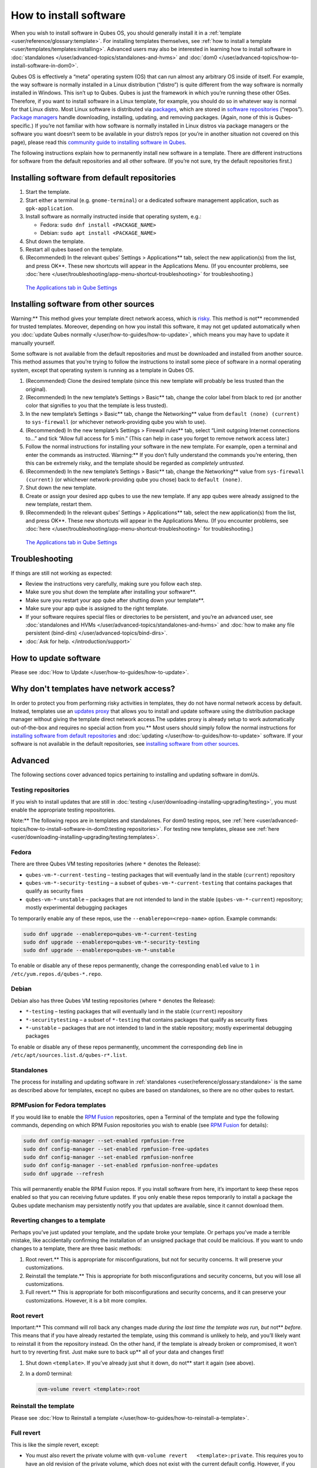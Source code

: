 =======================
How to install software
=======================


When you wish to install software in Qubes OS, you should generally
install it in a :ref:`template <user/reference/glossary:template>`. For installing
templates themselves, see :ref:`how to install a template <user/templates/templates:installing>`. Advanced users may also be
interested in learning how to install software in
:doc:`standalones </user/advanced-topics/standalones-and-hvms>` and
:doc:`dom0 </user/advanced-topics/how-to-install-software-in-dom0>`.

Qubes OS is effectively a “meta” operating system (OS) that can run
almost any arbitrary OS inside of itself. For example, the way software
is normally installed in a Linux distribution (“distro”) is quite
different from the way software is normally installed in Windows. This
isn’t up to Qubes. Qubes is just the framework in which you’re running
these other OSes. Therefore, if you want to install software in a Linux
template, for example, you should do so in whatever way is normal for
that Linux distro. Most Linux software is distributed via
`packages <https://en.wikipedia.org/wiki/Package_format>`__, which are
stored in `software repositories <https://en.wikipedia.org/wiki/Software_repository>`__
(“repos”). `Package managers <https://en.wikipedia.org/wiki/Package_manager>`__ handle
downloading, installing, updating, and removing packages. (Again, none
of this is Qubes-specific.) If you’re not familiar with how software is
normally installed in Linux distros via package managers or the software
you want doesn’t seem to be available in your distro’s repos (or you’re
in another situation not covered on this page), please read this
`community guide to installing software in Qubes <https://forum.qubes-os.org/t/9991/>`__.

The following instructions explain how to permanently install new
software in a template. There are different instructions for software
from the default repositories and all other software. (If you’re not
sure, try the default repositories first.)

Installing software from default repositories
---------------------------------------------


1. Start the template.

2. Start either a terminal (e.g. ``gnome-terminal``) or a dedicated
   software management application, such as ``gpk-application``.

3. Install software as normally instructed inside that operating system,
   e.g.:

   - Fedora: ``sudo dnf install <PACKAGE_NAME>``

   - Debian: ``sudo apt install <PACKAGE_NAME>``



4. Shut down the template.

5. Restart all qubes based on the template.

6. (Recommended) In the relevant qubes’ Settings > Applications** tab,
   select the new application(s) from the list, and press OK**. These
   new shortcuts will appear in the Applications Menu. (If you encounter
   problems, see :doc:`here </user/troubleshooting/app-menu-shortcut-troubleshooting>` for
   troubleshooting.)





.. figure:: /attachment/doc/r4.1-dom0-appmenu-select.png
   :alt: `The Applications tab in Qube   Settings </attachment/doc/r4.1-dom0-appmenu-select.png>`__

   `The Applications tab in Qube   Settings </attachment/doc/r4.1-dom0-appmenu-select.png>`__

Installing software from other sources
--------------------------------------


Warning:** This method gives your template direct network access,
which is `risky <#why-dont-templates-have-network-access>`__. This
method is not** recommended for trusted templates. Moreover, depending
on how you install this software, it may not get updated automatically
when you :doc:`update Qubes normally </user/how-to-guides/how-to-update>`, which means
you may have to update it manually yourself.

Some software is not available from the default repositories and must be
downloaded and installed from another source. This method assumes that
you’re trying to follow the instructions to install some piece of
software in a normal operating system, except that operating system is
running as a template in Qubes OS.

1. (Recommended) Clone the desired template (since this new template
   will probably be less trusted than the original).

2. (Recommended) In the new template’s Settings > Basic** tab, change
   the color label from black to red (or another color that signifies to
   you that the template is less trusted).

3. In the new template’s Settings > Basic** tab, change the
   Networking** value from ``default (none) (current)`` to
   ``sys-firewall`` (or whichever network-providing qube you wish to
   use).

4. (Recommended) In the new template’s Settings > Firewall rules**
   tab, select “Limit outgoing Internet connections to…” and tick “Allow
   full access for 5 min.” (This can help in case you forget to remove
   network access later.)

5. Follow the normal instructions for installing your software in the
   new template. For example, open a terminal and enter the commands as
   instructed. Warning:** If you don’t fully understand the commands
   you’re entering, then this can be extremely risky, and the template
   should be regarded as *completely untrusted*.

6. (Recommended) In the new template’s Settings > Basic** tab, change
   the Networking** value from ``sys-firewall (current)`` (or
   whichever network-providing qube you chose) back to
   ``default (none)``.

7. Shut down the new template.

8. Create or assign your desired app qubes to use the new template. If
   any app qubes were already assigned to the new template, restart
   them.

9. (Recommended) In the relevant qubes’ Settings > Applications** tab,
   select the new application(s) from the list, and press OK**. These
   new shortcuts will appear in the Applications Menu. (If you encounter
   problems, see :doc:`here </user/troubleshooting/app-menu-shortcut-troubleshooting>` for
   troubleshooting.)





.. figure:: /attachment/doc/r4.1-dom0-appmenu-select.png
   :alt: `The Applications tab in Qube   Settings </attachment/doc/r4.1-dom0-appmenu-select.png>`__

   `The Applications tab in Qube   Settings </attachment/doc/r4.1-dom0-appmenu-select.png>`__

Troubleshooting
---------------


If things are still not working as expected:

- Review the instructions very carefully, making sure you follow each
  step.

- Make sure you shut down the template after installing your software**.

- Make sure you restart your app qube after shutting down your template**.

- Make sure your app qube is assigned to the right template.

- If your software requires special files or directories to be
  persistent, and you’re an advanced user, see :doc:`standalones and HVMs </user/advanced-topics/standalones-and-hvms>` and :doc:`how to make any file persistent (bind-dirs) </user/advanced-topics/bind-dirs>`.

- :doc:`Ask for help. </introduction/support>`



How to update software
----------------------


Please see :doc:`How to Update </user/how-to-guides/how-to-update>`.

Why don't templates have network access?
----------------------------------------


In order to protect you from performing risky activities in templates,
they do not have normal network access by default. Instead, templates
use an `updates proxy <#updates-proxy>`__ that allows you to install and
update software using the distribution package manager without giving
the template direct network access.The updates proxy is already setup to work automatically out-of-the-box and requires no special action from you.** Most users should simply follow the normal
instructions for `installing software from default repositories <#installing-software-from-default-repositories>`__ and
:doc:`updating </user/how-to-guides/how-to-update>` software. If your software is not
available in the default repositories, see `installing software from other sources <#installing-software-from-other-sources>`__.

Advanced
--------


The following sections cover advanced topics pertaining to installing
and updating software in domUs.

Testing repositories
^^^^^^^^^^^^^^^^^^^^


If you wish to install updates that are still in
:doc:`testing </user/downloading-installing-upgrading/testing>`, you must enable the appropriate testing
repositories.

Note:** The following repos are in templates and standalones. For dom0
testing repos, see
:ref:`here <user/advanced-topics/how-to-install-software-in-dom0:testing repositories>`.
For testing new templates, please see
:ref:`here <user/downloading-installing-upgrading/testing:templates>`.

Fedora
^^^^^^


There are three Qubes VM testing repositories (where ``*`` denotes the
Release):

- ``qubes-vm-*-current-testing`` – testing packages that will
  eventually land in the stable (``current``) repository

- ``qubes-vm-*-security-testing`` – a subset of
  ``qubes-vm-*-current-testing`` that contains packages that qualify as
  security fixes

- ``qubes-vm-*-unstable`` – packages that are not intended to land in
  the stable (``qubes-vm-*-current``) repository; mostly experimental
  debugging packages



To temporarily enable any of these repos, use the
``--enablerepo=<repo-name>`` option. Example commands:

.. code:: bash

      sudo dnf upgrade --enablerepo=qubes-vm-*-current-testing
      sudo dnf upgrade --enablerepo=qubes-vm-*-security-testing
      sudo dnf upgrade --enablerepo=qubes-vm-*-unstable



To enable or disable any of these repos permanently, change the
corresponding ``enabled`` value to ``1`` in
``/etc/yum.repos.d/qubes-*.repo``.

Debian
^^^^^^


Debian also has three Qubes VM testing repositories (where ``*`` denotes
the Release):

- ``*-testing`` – testing packages that will eventually land in the
  stable (``current``) repository

- ``*-securitytesting`` – a subset of ``*-testing`` that contains
  packages that qualify as security fixes

- ``*-unstable`` – packages that are not intended to land in the stable
  repository; mostly experimental debugging packages



To enable or disable any of these repos permanently, uncomment the
corresponding ``deb`` line in ``/etc/apt/sources.list.d/qubes-r*.list``.

Standalones
^^^^^^^^^^^


The process for installing and updating software in
:ref:`standalones <user/reference/glossary:standalone>` is the same as described
above for templates, except no qubes are based on standalones, so there
are no other qubes to restart.

RPMFusion for Fedora templates
^^^^^^^^^^^^^^^^^^^^^^^^^^^^^^


If you would like to enable the `RPM Fusion <https://rpmfusion.org/>`__
repositories, open a Terminal of the template and type the following
commands, depending on which RPM Fusion repositories you wish to enable
(see `RPM Fusion <https://rpmfusion.org/>`__ for details):

.. code:: bash

      sudo dnf config-manager --set-enabled rpmfusion-free
      sudo dnf config-manager --set-enabled rpmfusion-free-updates
      sudo dnf config-manager --set-enabled rpmfusion-nonfree
      sudo dnf config-manager --set-enabled rpmfusion-nonfree-updates
      sudo dnf upgrade --refresh



This will permanently enable the RPM Fusion repos. If you install
software from here, it’s important to keep these repos enabled so that
you can receiving future updates. If you only enable these repos
temporarily to install a package the Qubes update mechanism may
persistently notify you that updates are available, since it cannot
download them.

Reverting changes to a template
^^^^^^^^^^^^^^^^^^^^^^^^^^^^^^^


Perhaps you’ve just updated your template, and the update broke your
template. Or perhaps you’ve made a terrible mistake, like accidentally
confirming the installation of an unsigned package that could be
malicious. If you want to undo changes to a template, there are three
basic methods:

1. Root revert.** This is appropriate for misconfigurations, but not
   for security concerns. It will preserve your customizations.

2. Reinstall the template.** This is appropriate for both
   misconfigurations and security concerns, but you will lose all
   customizations.

3. Full revert.** This is appropriate for both misconfigurations and
   security concerns, and it can preserve your customizations. However,
   it is a bit more complex.



Root revert
^^^^^^^^^^^


Important:** This command will roll back any changes made *during the last time the template was run, but* not** *before.* This means that
if you have already restarted the template, using this command is
unlikely to help, and you’ll likely want to reinstall it from the
repository instead. On the other hand, if the template is already broken
or compromised, it won’t hurt to try reverting first. Just make sure to
back up** all of your data and changes first!

1. Shut down ``<template>``. If you’ve already just shut it down, do
   not** start it again (see above).

2. In a dom0 terminal:

   .. code:: bash

         qvm-volume revert <template>:root





Reinstall the template
^^^^^^^^^^^^^^^^^^^^^^


Please see :doc:`How to Reinstall a template </user/how-to-guides/how-to-reinstall-a-template>`.

Full revert
^^^^^^^^^^^


This is like the simple revert, except:

- You must also revert the private volume with
  ``qvm-volume revert   <template>:private``. This requires you to have
  an old revision of the private volume, which does not exist with the
  current default config. However, if you don’t have anything important
  in the private volume (likely for a template), then you can work
  around this by just resetting the private volume with
  ``qvm-volume import --no-resize <template>:private /dev/null``.

- The saved revision of the volumes must be uncompromised. With the
  default ``revisions_to_keep=1`` for the root volume, you must not**
  have started the template since the compromising action.



Updates proxy
^^^^^^^^^^^^^


Updates proxy is a service which allows access from package managers
configured to use the proxy by default, but can be used by any other
program that accepts proxy arguments. The purpose of the proxy, instead
of direct network access, is meant to mitigate user errors of using
applications such as the browser in the template. Not necessarily what
part of the network they can access, but only to applications trusted by
the user, configured to use the proxy. The http proxy (tinyproxy) does
not filter traffic because it is hard to list all the repository mirrors
and keep that list up to date). it also does not cache anything.

The proxy is running in selected VMs (by default all the NetVMs (1)) and
intercepts traffic directed to 127.0.0.1:8082. Thanks to such
configuration all the VMs can use the same proxy address. If the VM is
configured to have access to the updates proxy (2), the startup scripts
will automatically configure dnf/apt to really use the proxy (3). Also
access to updates proxy is independent of any other firewall settings
(VM will have access to updates proxy, even if policy is set to block
all the traffic).

There are two services (``qvm-service``, :doc:`service framework </user/advanced-topics/qubes-service>`):

1. ``qubes-updates-proxy`` (and its deprecated name:
   ``qubes-yum-proxy``) - a service providing a proxy for templates - by
   default enabled in NetVMs (especially: sys-net)

2. ``updates-proxy-setup`` (and its deprecated name:
   ``yum-proxy-setup``) - use a proxy provided by another VM (instead of
   downloading updates directly), enabled by default in all templates



Both the old and new names work. The defaults listed above are applied
if the service is not explicitly listed in the services tab.

Technical details
^^^^^^^^^^^^^^^^^


The updates proxy uses RPC/qrexec. The proxy is configured in qrexec
policy in dom0: ``/etc/qubes-rpc/policy/qubes.UpdatesProxy``. By default
this is set to sys-net and/or sys-whonix, depending on firstboot
choices. This new design allows for templates to be updated even when
they are not connected to any NetVM.

Example policy file in R4.1 (with Whonix installed, but not set as
default UpdateVM for all templates):

.. code:: bash

      # any VM with tag `whonix-updatevm` should use `sys-whonix`; this tag is added to `whonix-gw` and `whonix-ws` during installation and is preserved during template clone
      @tag:whonix-updatevm @default allow,target=sys-whonix
      @tag:whonix-updatevm @anyvm deny
      
      # other templates use sys-net
      @type:TemplateVM @default allow,target=sys-net
      @anyvm @anyvm deny


Installing Snap Packages
^^^^^^^^^^^^^^^^^^^^^^^^


Snap packages do not use the normal update channels for Debian and
Fedora (apt and dnf) and are often installed as the user rather than as
root. To support these in an app qube you need to take the following
steps:

1. In the template** you must install ``snapd`` and
   ``qubes-snapd-helper``. Open a terminal in the template and run:

   .. code:: bash

         [user@fedora-36-snap-demo ~]$ sudo dnf install snapd qubes-snapd-helper
         Last metadata expiration check: 0:33:05 ago on Thu 03 Nov 2022 04:34:06.
         Dependencies resolved.
         ========================================================================================================
          Package                       Arch    Version                             Repository              Size
         ========================================================================================================
         Installing:
          snapd                        x86_64   2.56.2-4.fc36                       updates                 14 M
          qubes-snapd-helper           noarch   1.0.4-1.fc36                        qubes-vm-r4.1-current   10 k
         Installing dependencies:
         [...]
         
         Transaction Summary
         ========================================================================================================
         Install  19 Packages
         
         Total download size: 27 M
         Installed size: 88 M
         Is this ok [y/N]: y
         
         Downloading Packages:
         [..]
         Failed to resolve booleanif statement at /var/lib/selinux/targeted/tmp/modules/200/snappy/cil:1174
         /usr/sbin/semodule:  Failed!
         [...]
         Last metadata expiration check: 0:33:05 ago on Thu 03 Nov 2022 04:34:06.
         Notifying dom0 about installed applications
         
         Installed:
           snapd-2.56.2-4.fc36.x86_64                                              qubes-snapd-helper-1.0.4-1.fc36.noarch
         [...]
         Complete!

   You may see the following message:

   .. code:: bash

         Failed to resolve booleanif statement at /var/lib/selinux/targeted/tmp/modules/200/snappy/cil:1174
         /usr/sbin/semodule:  Failed!


   This is expected and you can safely continue.
   Shutdown the template:

   .. code:: bash

         [user@fedora-36-snap-demo ~]$ sudo shutdown -h now


2. Now open the app qube** in which you would like to install the Snap
   application and run a terminal:

   .. code:: bash

         [user@snap-demo-app qube ~]$ snap install <package>

   When the install is complete you can close the terminal window.

3. Refresh the Applications list for the app qube. In the Qubes Menu for
   the app qube*** launch the Qube Settings. Then go to the
   Applications tab and click “Refresh Applications”
   The refresh will take a few minutes; after it’s complete the Snap app
   will appear in the app qube’s list of available applications. At this
   point the snap will be persistent within the app qube and will
   receive updates when the app qube is running.



Autostarting Installed Applications
^^^^^^^^^^^^^^^^^^^^^^^^^^^^^^^^^^^


If you want a desktop app to start automatically every time a qube
starts you can create a link to it in the ``~/.config/autostart``
directory of the app qube**. This might be useful for Qubes that you
set to automatically start on boot or for Qubes that have a set of apps
you typically use all day, such as a chat app.

1. Open a terminal in the app qube** where you would like the app to
   launch.

2. List the names of the available desktop shortcuts by running the
   command ``ls    /usr/share/applications`` and find the exact name of
   the shortcut to the app you want to autostart:

   .. code:: bash

         [user@example-app qube ~]$ ls /usr/share/applications/
         bluetooth-sendto.desktop
         eog.desktop
         firefox.desktop
         ...
         xterm.desktop
         yelp.desktop


3. Create the autostart directory:

   .. code:: bash

         [user@example-app qube ~]$ mkdir -p ~/.config/autostart



4. Make a link to the desktop app file you’d like to start in the
   autostart directory. For example, the command below will link the
   Thunderbird app into the autostart directory:

   .. code:: bash

         [user@example-app qube ~]$ ln -s /usr/share/applications/mozilla-thunderbird.desktop ~/.config/autostart/mozilla-thunderbird.desktop





Note that the app will autostart only when the app qube starts. If you
would like the app qube to autostart, select the “Start qube
automatically on boot” checkbox in the app qube’s Qube Settings.
